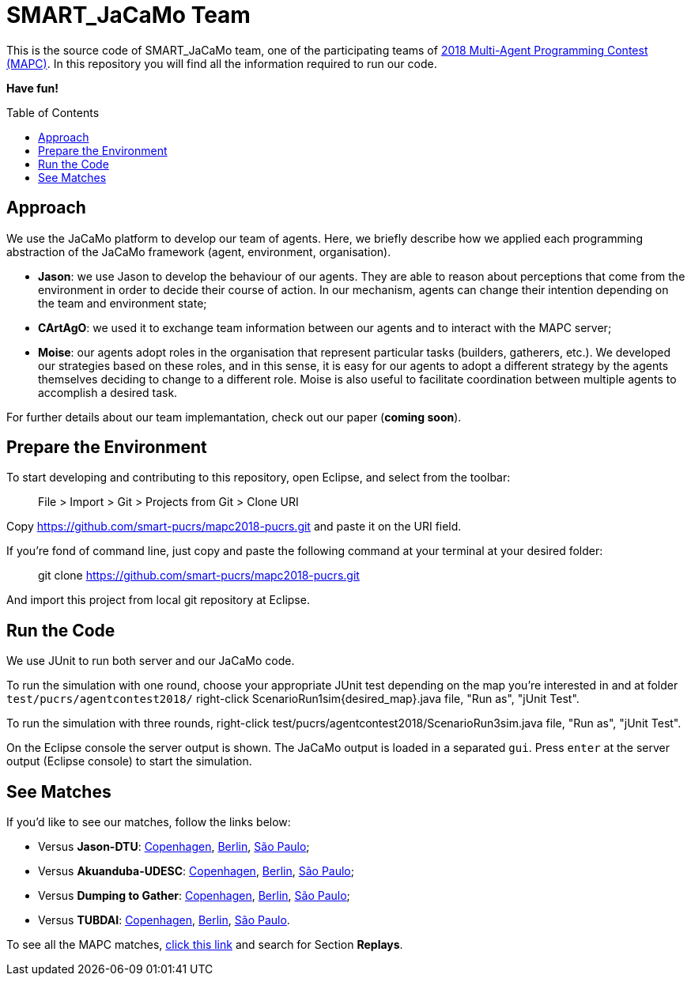 SMART_JaCaMo Team
=================
:toc:
:toc-placement: preamble
:smart-team: SMART_JaCaMo
:jacamo: JaCaMo
:jason: Jason
:cartago: CArtAgO
:moise: Moise
:eclipse: Eclipse
:junit: JUnit
:jasondtu: Jason-DTU
:akuanduba: Akuanduba-UDESC
:dtg: Dumping to Gather
:tubdai: TUBDAI

This is the source code of {smart-team} team, one of the participating teams of https://multiagentcontest.org/2018/[2018 Multi-Agent Programming Contest (MAPC)]. 
In this repository you will find all the information required to run our code. 

*Have fun!*

// Need some preamble to get TOC:
{empty}

== Approach
We use the {jacamo} platform to develop our team of agents. Here, we briefly describe how we applied each programming abstraction of the {jacamo} framework (agent, environment, organisation). 

- *{jason}*: we use {jason} to develop the behaviour of our agents. They are able to reason about perceptions that come from the environment in order to decide their course of action. In our mechanism, agents can change their intention depending on the team and environment state;
- *{cartago}*: we used it to exchange team information between our agents and to interact with the MAPC server;
- *{moise}*: our agents adopt roles in the organisation that represent particular tasks (builders, gatherers, etc.). We developed our strategies based on these roles, and in this sense, it is easy for our agents to adopt a different strategy by the agents themselves deciding to change to a different role. {moise} is also useful to facilitate coordination between multiple agents to accomplish a desired task.

For further details about our team implemantation, check out our paper (*coming soon*).

== Prepare the Environment
To start developing and contributing to this repository, open {eclipse}, and select from the toolbar:

> File > Import > Git > Projects from Git > Clone URI

Copy https://github.com/smart-pucrs/mapc2018-pucrs.git and paste it on the URI field.

If you're fond of command line, just copy and paste the following command at your terminal at your desired folder:

> git clone https://github.com/smart-pucrs/mapc2018-pucrs.git

And import this project from local git repository at {eclipse}.

== Run the Code
We use {junit} to run both server and our {jacamo} code.

To run the simulation with one round, choose your appropriate {junit} test depending on the map you're interested in and at folder `test/pucrs/agentcontest2018/` right-click ScenarioRun1sim{desired_map}.java file, "Run as", "jUnit Test".

To run the simulation with three rounds, right-click test/pucrs/agentcontest2018/ScenarioRun3sim.java file, "Run as", "jUnit Test".

On the {eclipse} console the server output is shown. The {jacamo} output is loaded in a separated `gui`. Press `enter` at the server output ({eclipse} console) to start the simulation.

== See Matches
If you'd like to see our matches, follow the links below:

- Versus *{jasondtu}*: https://multiagentcontest.org/2018/replays/?2018-09-24-14-05-06-Contest-2018-1of3[Copenhagen], https://multiagentcontest.org/2018/replays/?2018-09-24-14-05-06-Contest-2018-2of3[Berlin], https://multiagentcontest.org/2018/replays/?2018-09-24-14-05-06-Contest-2018-3of3[São Paulo];
- Versus *{akuanduba}*: https://multiagentcontest.org/2018/replays/?2018-09-24-16-26-12-Contest-2018-1of3[Copenhagen], https://multiagentcontest.org/2018/replays/?2018-09-24-16-26-12-Contest-2018-2of3[Berlin], https://multiagentcontest.org/2018/replays/?2018-09-24-16-26-12-Contest-2018-3of3[São Paulo];
- Versus *{dtg}*: https://multiagentcontest.org/2018/replays/?2018-09-24-18-31-08-Contest-2018-1of3[Copenhagen], https://multiagentcontest.org/2018/replays/?2018-09-24-18-31-08-Contest-2018-2of3[Berlin], https://multiagentcontest.org/2018/replays/?2018-09-24-18-31-08-Contest-2018-3of3[São Paulo];
- Versus *{tubdai}*: https://multiagentcontest.org/2018/replays/?2018-09-25-18-16-09-Contest-2018-1of3[Copenhagen], https://multiagentcontest.org/2018/replays/?2018-09-25-18-16-09-Contest-2018-2of3[Berlin], https://multiagentcontest.org/2018/replays/?2018-09-25-18-16-09-Contest-2018-3of3[São Paulo].

To see all the MAPC matches, https://multiagentcontest.org/2018/[click this link] and search for Section *Replays*.

